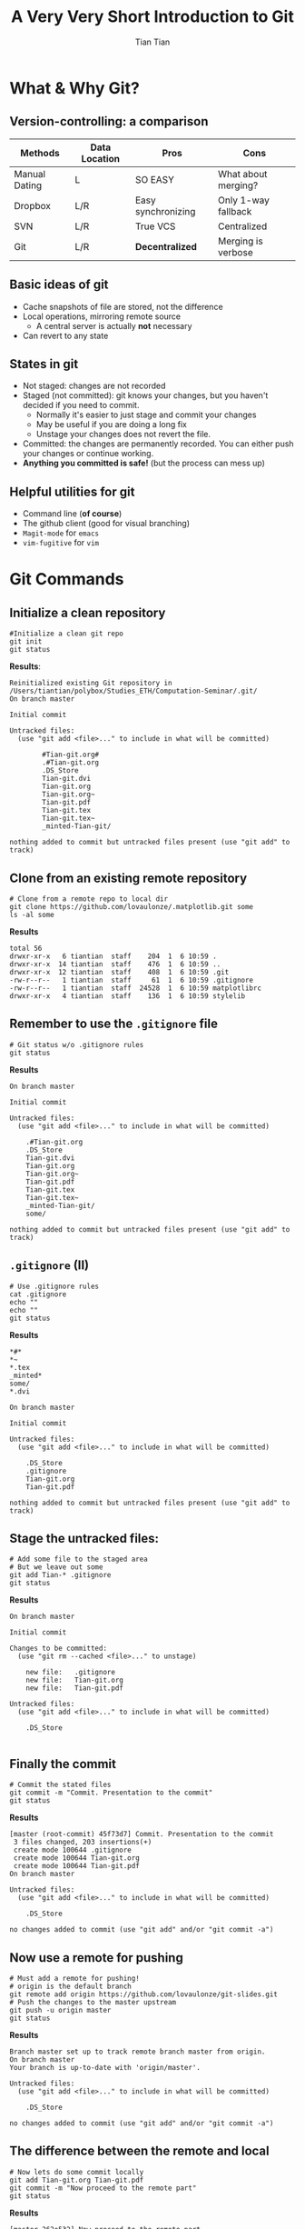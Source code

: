 #+OPTIONS: H:2 toc:t todo:nil 
#+LATEX_CLASS: beamer
#+COLUMNS: %45ITEM %10BEAMER_env(Env) %10BEAMER_act(Act) %4BEAMER_col(Col) %8BEAMER_opt(Opt)
#+BEAMER_THEME: Singapore
#+BEAMER_COLOR_THEME:
#+BEAMER_FONT_THEME:
#+BEAMER_INNER_THEME:
#+BEAMER_OUTER_THEME:
#+BEAMER_HEADER: \usemintedstyle{emacs}
#+STARTUP: beamer
#+TITLE: A Very Very Short Introduction to Git
#+AUTHOR: Tian Tian 
#+EMAIL: https://github.com/lovaulonze

* What & Why Git?

** Version-controlling: a comparison

#+LATEX: \footnotesize
|---------------+---------------+--------------------+---------------------|
| Methods       | Data Location | Pros               | Cons                |
|---------------+---------------+--------------------+---------------------|
| Manual Dating | L             | SO EASY            | What about merging? |
| Dropbox       | L/R           | Easy synchronizing | Only 1-way fallback |
| SVN           | L/R           | True VCS           | Centralized         |
| Git           | L/R           | *Decentralized*    | Merging is verbose  |
|---------------+---------------+--------------------+---------------------|

** Basic ideas of git

- Cache snapshots of file are stored, not the difference
- Local operations, mirroring remote source
  - A central server is actually *not* necessary
- Can revert to any state



** States in git

- Not staged: changes are not recorded
- Staged (not committed): git knows your changes, but you haven't decided if you need to commit.
  - Normally it's easier to just stage and commit your changes
  - May be useful if you are doing a long fix
  - Unstage your changes does not revert the file.
- Committed: the changes are permanently recorded. You can either push your changes or continue working.
- *Anything you committed is safe!* (but the process can mess up)




** Helpful utilities for git 

- Command line (*of course*)
- The github client (good for visual branching)
- =Magit-mode= for =emacs=
- =vim-fugitive= for =vim=




* Git Commands

** Initialize a clean repository
#+LATEX: \footnotesize
#+NAME: git-clean-init
  #+BEGIN_SRC shell :exports both :results replace output :noeval
    #Initialize a clean git repo
    git init
    git status
  #+END_SRC

*Results*:

#+LATEX: \tiny
#+RESULTS: git-clean-init
  #+begin_example
  Reinitialized existing Git repository in
  /Users/tiantian/polybox/Studies_ETH/Computation-Seminar/.git/
  On branch master

  Initial commit

  Untracked files:
    (use "git add <file>..." to include in what will be committed)

          #Tian-git.org#
          .#Tian-git.org
          .DS_Store
          Tian-git.dvi
          Tian-git.org
          Tian-git.org~
          Tian-git.pdf
          Tian-git.tex
          Tian-git.tex~
          _minted-Tian-git/

  nothing added to commit but untracked files present (use "git add" to track)
#+end_example

** Clone from an existing *remote* repository
#+LATEX: \footnotesize
#+NAME: git-clone
#+BEGIN_SRC shell :exports both :results replace output :noeval
  # Clone from a remote repo to local dir
  git clone https://github.com/lovaulonze/.matplotlib.git some
  ls -al some
#+END_SRC

*Results*
#+LaTeX: \tiny
#+RESULTS: git-clone
: total 56
: drwxr-xr-x   6 tiantian  staff    204  1  6 10:59 .
: drwxr-xr-x  14 tiantian  staff    476  1  6 10:59 ..
: drwxr-xr-x  12 tiantian  staff    408  1  6 10:59 .git
: -rw-r--r--   1 tiantian  staff     61  1  6 10:59 .gitignore
: -rw-r--r--   1 tiantian  staff  24528  1  6 10:59 matplotlibrc
: drwxr-xr-x   4 tiantian  staff    136  1  6 10:59 stylelib




  
 

** Remember to use the =.gitignore= file
#+LaTeX: \footnotesize
#+NAME: no-gitignore
#+BEGIN_SRC shell :exports both :results verbose replace output :noeval 
  # Git status w/o .gitignore rules
  git status
#+END_SRC

*Results*

#+LaTeX: \tiny
#+RESULTS: no-gitignore
#+begin_example
On branch master

Initial commit

Untracked files:
  (use "git add <file>..." to include in what will be committed)

    .#Tian-git.org
    .DS_Store
    Tian-git.dvi
    Tian-git.org
    Tian-git.org~
    Tian-git.pdf
    Tian-git.tex
    Tian-git.tex~
    _minted-Tian-git/
    some/

nothing added to commit but untracked files present (use "git add" to track)
#+end_example


** =.gitignore= (II)

#+LaTeX: \footnotesize
#+BEGIN_SRC shell :exports both :results replace output :noeval
  # Use .gitignore rules
  cat .gitignore
  echo ""
  echo ""
  git status 
#+END_SRC

*Results*

#+LaTeX: \tiny
#+RESULTS:
#+begin_example
*#*
*~
*.tex
_minted*
some/
*.dvi

On branch master

Initial commit

Untracked files:
  (use "git add <file>..." to include in what will be committed)

    .DS_Store
    .gitignore
    Tian-git.org
    Tian-git.pdf

nothing added to commit but untracked files present (use "git add" to track)
#+end_example


** Stage the untracked files:
#+LaTeX: \footnotesize
#+BEGIN_SRC shell :exports both :results replace output :noeval
  # Add some file to the staged area
  # But we leave out some
  git add Tian-* .gitignore
  git status
#+END_SRC

*Results*

#+LaTeX: \tiny
#+RESULTS:
#+begin_example
On branch master

Initial commit

Changes to be committed:
  (use "git rm --cached <file>..." to unstage)

    new file:   .gitignore
    new file:   Tian-git.org
    new file:   Tian-git.pdf

Untracked files:
  (use "git add <file>..." to include in what will be committed)

    .DS_Store

#+end_example


** Finally the commit
#+LaTeX: \footnotesize
#+NAME: git-commit
#+BEGIN_SRC shell :exports both  :results replace output :noeval
  # Commit the stated files
  git commit -m "Commit. Presentation to the commit"
  git status
#+END_SRC

*Results*

#+LaTeX: \tiny
#+RESULTS: git-commit
#+begin_example
[master (root-commit) 45f73d7] Commit. Presentation to the commit
 3 files changed, 203 insertions(+)
 create mode 100644 .gitignore
 create mode 100644 Tian-git.org
 create mode 100644 Tian-git.pdf
On branch master

Untracked files:
  (use "git add <file>..." to include in what will be committed)

    .DS_Store

no changes added to commit (use "git add" and/or "git commit -a")
#+end_example


** Now use a remote for pushing
#+LaTeX: \footnotesize
#+NAME: git-push
#+BEGIN_SRC shell :exports both :results replace output :noeval
  # Must add a remote for pushing!
  # origin is the default branch
  git remote add origin https://github.com/lovaulonze/git-slides.git
  # Push the changes to the master upstream
  git push -u origin master
  git status
#+END_SRC

*Results*

#+LaTeX: \tiny
#+RESULTS: git-push
#+begin_example
Branch master set up to track remote branch master from origin.
On branch master
Your branch is up-to-date with 'origin/master'.

Untracked files:
  (use "git add <file>..." to include in what will be committed)

    .DS_Store

no changes added to commit (use "git add" and/or "git commit -a")
#+end_example


** The difference between the remote and local

#+LaTeX: \footnotesize
#+NAME: remote-local
#+BEGIN_SRC shell :exports both :results replace output :noeval
  # Now lets do some commit locally
  git add Tian-git.org Tian-git.pdf
  git commit -m "Now proceed to the remote part"
  git status
#+END_SRC

*Results*

#+RESULTS: remote-local
: [master 262e532] Now proceed to the remote part
:  1 file changed, 6 insertions(+), 14 deletions(-)
: On branch master
: Your branch is ahead of 'origin/master' by 1 commit.
:   (use "git push" to publish your local commits)
: nothing to commit, working tree clean



** Check the log of the git
#+LaTeX: \footnotesize
#+NAME: git-log
#+BEGIN_SRC shell :exports both :results replace output :noeval 
  # Some formatting using git log
  # But I prefer to use a GUI or editor plugin
  git log --pretty=format:"%h %ad | %s%d [%an]" --date=short
#+END_SRC

#+LaTeX: \tiny
#+RESULTS: git-log
: 262e532 2017-01-06 | Now proceed to the remote part (HEAD -> master) [Tian Tian]
: af9e6be 2017-01-06 | Add .DS_Store to ignore (origin/master) [Tian Tian]
: 0bc7411 2017-01-06 | Now proceed to the remote part [Tian Tian]
: 45f73d7 2017-01-06 | Commit. Presentation to the commit [Tian Tian]


** Undoing

*** =--amend= option: add/something immediately after committing.
#+LaTeX: \footnotesize
  #+BEGIN_SRC shell :noeval
git commit --amend
#+END_SRC

*** Unstaging
#+LaTeX: \footnotesize
  #+BEGIN_SRC shell :exports both :results replace output :noeval
  #Add files to stage
  git add Tian-*
  git status -s
  #I wanna remove the pdf from staging
  git reset HEAD Tian-git.pdf
  git status -s
  #+END_SRC

  #+LaTeX: \tiny
  #+RESULTS:
  : M  Tian-git.org
  : M  Tian-git.pdf
  : Unstaged changes after reset:
  : M    Tian-git.pdf
  : M  Tian-git.org
  :  M Tian-git.pdf


** What if you don't like your current changes?
#+LaTeX: \footnotesize
- =checkout= on file
  #+BEGIN_SRC shell
    # The checkout will revert the changes
    # in this file to the last commit
    git checkout -- $FILE
  #+END_SRC
  - *But* the change is never saved!
- =checkout= on version
  #+BEGIN_SRC shell
    # The checkout with a hash will
    # checkout on the specific version
    git checkout 45f73d7
  #+END_SRC
- If local changes have been made after checkout to another version and you don't want to commit them: =stash=
  #+BEGIN_SRC shell
  # Stash local changes if you encounter
  # errors checking out to another version
  git stash save
  # Or just ignore the changes
  git stash drop
#+END_SRC


** TAG: easier way to work with versions
#+LaTeX: \footnotesize
#+BEGIN_SRC shell
  # Add a tag to the HEAD commit
  git tag 0.1.0
  # You can use relative versions to checkout
  # ^ is the parent commit
  git checkout 0.1.0^
  # ~[num] is the version offset
  git checkout 0.1.0~2
#+End_SRC


** Branching
When is a branching needed?
- Adding experimental features
- Restructuring code
- Your boss changes your \LaTeX files

#+LaTeX: \footnotestyle
#+BEGIN_SRC shell :exports both :results silent
  # We are on the master branch!
  git checkout alter-ego
#+END_SRC


** Merge: =alter-ego= --> =master=

#+BEGIN_SRC shell 
  # From the alter-ego branch, checkout master
  git checkout master
  # From the branch, merge with master
  git merge alter-ego
#+END_SRC

- *CAUTION* editing the same region in both branches will cause unsuccessful merge!
- =git reset --merge= if you find the merge not necessary
- Manually reset the conflicts!
- Binary files cannot be merged.



** Pull commits from the remote

#+BEGIN_SRC shell :noeval
  # Pull from a remote upstream, if already set
  git pull $remote $branch
#+END_SRC

Some advice on a save push/pull strategy with online repository:

- Be patient when conflicts happen
- Be cooperative with others to avoid conflict
- If necessary use additional branch only for pull




** Some other techniques of git

- Remote collaboration
- Distributed / multiple remote repos
- Privilege management
- ...
 


** Some Tricks
- Make commits to solve a problem / add a function
- Avoid commit on multiple problems
- Use branch and merge to test experimental functions
- Be patient and brave: you won't lose anything!


** Useful Resources

- [[https://git-scm.com/doc]]
- [[https://gitlab.ethz.ch]]
- [[https://github.com]]


